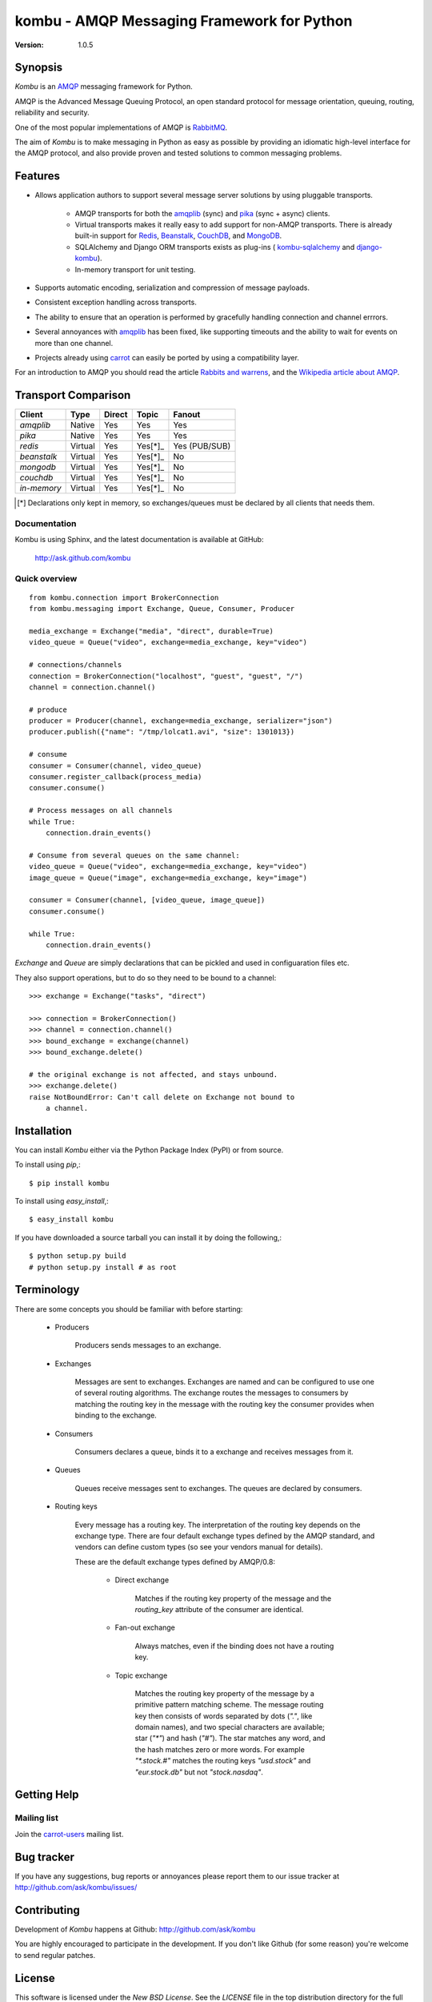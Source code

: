 #############################################
 kombu - AMQP Messaging Framework for Python
#############################################

:Version: 1.0.5

Synopsis
========

`Kombu` is an `AMQP`_ messaging framework for Python.

AMQP is the Advanced Message Queuing Protocol, an open standard protocol
for message orientation, queuing, routing, reliability and security.

One of the most popular implementations of AMQP is `RabbitMQ`_.

The aim of `Kombu` is to make messaging in Python as easy as possible by
providing an idiomatic high-level interface for the AMQP protocol, and also
provide proven and tested solutions to common messaging problems.

Features
========

* Allows application authors to support several message server
  solutions by using pluggable transports.

    * AMQP transports for both the `amqplib`_ (sync) and
      `pika`_ (sync + async) clients.

    * Virtual transports makes it really easy to add support for non-AMQP
      transports.  There is already built-in support for `Redis`_,
      `Beanstalk`_, `CouchDB`_, and `MongoDB`_.

    * SQLAlchemy and Django ORM transports exists as plug-ins (
      `kombu-sqlalchemy`_ and `django-kombu`_).

    * In-memory transport for unit testing.

* Supports automatic encoding, serialization and compression of message
  payloads.

* Consistent exception handling across transports.

* The ability to ensure that an operation is performed by gracefully
  handling connection and channel errrors.

* Several annoyances with `amqplib`_ has been fixed, like supporting
  timeouts and the ability to wait for events on more than one channel.

* Projects already using `carrot`_ can easily be ported by using
  a compatibility layer.


For an introduction to AMQP you should read the article `Rabbits and warrens`_,
and the `Wikipedia article about AMQP`_.



.. _`RabbitMQ`: http://www.rabbitmq.com/
.. _`AMQP`: http://amqp.org
.. _`Redis`: http://code.google.com/p/redis/
.. _`MongoDB`: http://www.mongodb.org/
.. _`CouchDB`: http://couchdb.apache.org/
.. _`Beanstalk`: http://kr.github.com/beanstalkd/
.. _`Rabbits and warrens`: http://blogs.digitar.com/jjww/2009/01/rabbits-and-warrens/
.. _`amqplib`: http://barryp.org/software/py-amqplib/
.. _`pika`: http://github.com/tonyg/pika
.. _`Wikipedia article about AMQP`: http://en.wikipedia.org/wiki/AMQP
.. _`kombu-sqlalchemy`: http://github.com/ask/kombu-sqlalchemy/
.. _`django-kombu`: http://github.com/ask/django-kombu/
.. _`carrot`: http://pypi.python.org/pypi/carrot/


Transport Comparison
====================

+---------------+----------+------------+-----------+---------------+
| **Client**    | **Type** | **Direct** | **Topic** | **Fanout**    |
+---------------+----------+------------+-----------+---------------+
| *amqplib*     | Native   | Yes        | Yes       | Yes           |
+---------------+----------+------------+-----------+---------------+
| *pika*        | Native   | Yes        | Yes       | Yes           |
+---------------+----------+------------+-----------+---------------+
| *redis*       | Virtual  | Yes        | Yes[*]_   | Yes (PUB/SUB) |
+---------------+----------+------------+-----------+---------------+
| *beanstalk*   | Virtual  | Yes        | Yes[*]_   | No            |
+---------------+----------+------------+-----------+---------------+
| *mongodb*     | Virtual  | Yes        | Yes[*]_   | No            |
+---------------+----------+------------+-----------+---------------+
| *couchdb*     | Virtual  | Yes        | Yes[*]_   | No            |
+---------------+----------+------------+-----------+---------------+
| *in-memory*   | Virtual  | Yes        | Yes[*]_   | No            |
+---------------+----------+------------+-----------+---------------+


.. [*] Declarations only kept in memory, so exchanges/queues
       must be declared by all clients that needs them.


Documentation
-------------

Kombu is using Sphinx, and the latest documentation is available at GitHub:

    http://ask.github.com/kombu

Quick overview
--------------

::

    from kombu.connection import BrokerConnection
    from kombu.messaging import Exchange, Queue, Consumer, Producer

    media_exchange = Exchange("media", "direct", durable=True)
    video_queue = Queue("video", exchange=media_exchange, key="video")

    # connections/channels
    connection = BrokerConnection("localhost", "guest", "guest", "/")
    channel = connection.channel()

    # produce
    producer = Producer(channel, exchange=media_exchange, serializer="json")
    producer.publish({"name": "/tmp/lolcat1.avi", "size": 1301013})

    # consume
    consumer = Consumer(channel, video_queue)
    consumer.register_callback(process_media)
    consumer.consume()

    # Process messages on all channels
    while True:
        connection.drain_events()

    # Consume from several queues on the same channel:
    video_queue = Queue("video", exchange=media_exchange, key="video")
    image_queue = Queue("image", exchange=media_exchange, key="image")

    consumer = Consumer(channel, [video_queue, image_queue])
    consumer.consume()

    while True:
        connection.drain_events()


`Exchange` and `Queue` are simply declarations that can be pickled
and used in configuaration files etc.

They also support operations, but to do so they need to be bound
to a channel:

::

    >>> exchange = Exchange("tasks", "direct")

    >>> connection = BrokerConnection()
    >>> channel = connection.channel()
    >>> bound_exchange = exchange(channel)
    >>> bound_exchange.delete()

    # the original exchange is not affected, and stays unbound.
    >>> exchange.delete()
    raise NotBoundError: Can't call delete on Exchange not bound to
        a channel.

Installation
============

You can install `Kombu` either via the Python Package Index (PyPI)
or from source.

To install using `pip`,::

    $ pip install kombu

To install using `easy_install`,::

    $ easy_install kombu

If you have downloaded a source tarball you can install it
by doing the following,::

    $ python setup.py build
    # python setup.py install # as root


Terminology
===========

There are some concepts you should be familiar with before starting:

    * Producers

        Producers sends messages to an exchange.

    * Exchanges

        Messages are sent to exchanges. Exchanges are named and can be
        configured to use one of several routing algorithms. The exchange
        routes the messages to consumers by matching the routing key in the
        message with the routing key the consumer provides when binding to
        the exchange.

    * Consumers

        Consumers declares a queue, binds it to a exchange and receives
        messages from it.

    * Queues

        Queues receive messages sent to exchanges. The queues are declared
        by consumers.

    * Routing keys

        Every message has a routing key.  The interpretation of the routing
        key depends on the exchange type. There are four default exchange
        types defined by the AMQP standard, and vendors can define custom
        types (so see your vendors manual for details).

        These are the default exchange types defined by AMQP/0.8:

            * Direct exchange

                Matches if the routing key property of the message and
                the `routing_key` attribute of the consumer are identical.

            * Fan-out exchange

                Always matches, even if the binding does not have a routing
                key.

            * Topic exchange

                Matches the routing key property of the message by a primitive
                pattern matching scheme. The message routing key then consists
                of words separated by dots (`"."`, like domain names), and
                two special characters are available; star (`"*"`) and hash
                (`"#"`). The star matches any word, and the hash matches
                zero or more words. For example `"*.stock.#"` matches the
                routing keys `"usd.stock"` and `"eur.stock.db"` but not
                `"stock.nasdaq"`.

Getting Help
============

Mailing list
------------

Join the `carrot-users`_ mailing list.

.. _`carrot-users`: http://groups.google.com/group/carrot-users/

Bug tracker
===========

If you have any suggestions, bug reports or annoyances please report them
to our issue tracker at http://github.com/ask/kombu/issues/

Contributing
============

Development of `Kombu` happens at Github: http://github.com/ask/kombu

You are highly encouraged to participate in the development. If you don't
like Github (for some reason) you're welcome to send regular patches.

License
=======

This software is licensed under the `New BSD License`. See the `LICENSE`
file in the top distribution directory for the full license text.
